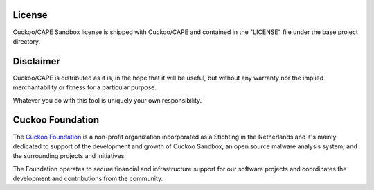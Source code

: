 =======
License
=======

Cuckoo/CAPE Sandbox license is shipped with Cuckoo/CAPE and contained in the "LICENSE"
file under the base project directory.

==========
Disclaimer
==========

Cuckoo/CAPE is distributed as it is, in the hope that it will be useful, but without
any warranty nor the implied merchantability or fitness for a particular
purpose.

Whatever you do with this tool is uniquely your own responsibility.

=================
Cuckoo Foundation
=================

The `Cuckoo Foundation`_ is a non-profit organization incorporated as a
Stichting in the Netherlands and it's mainly dedicated to support of the
development and growth of Cuckoo Sandbox, an open source malware analysis
system, and the surrounding projects and initiatives.

The Foundation operates to secure financial and infrastructure support for our
software projects and coordinates the development and contributions from the
community.

.. _`Cuckoo Foundation`: http://www.cuckoofoundation.org
